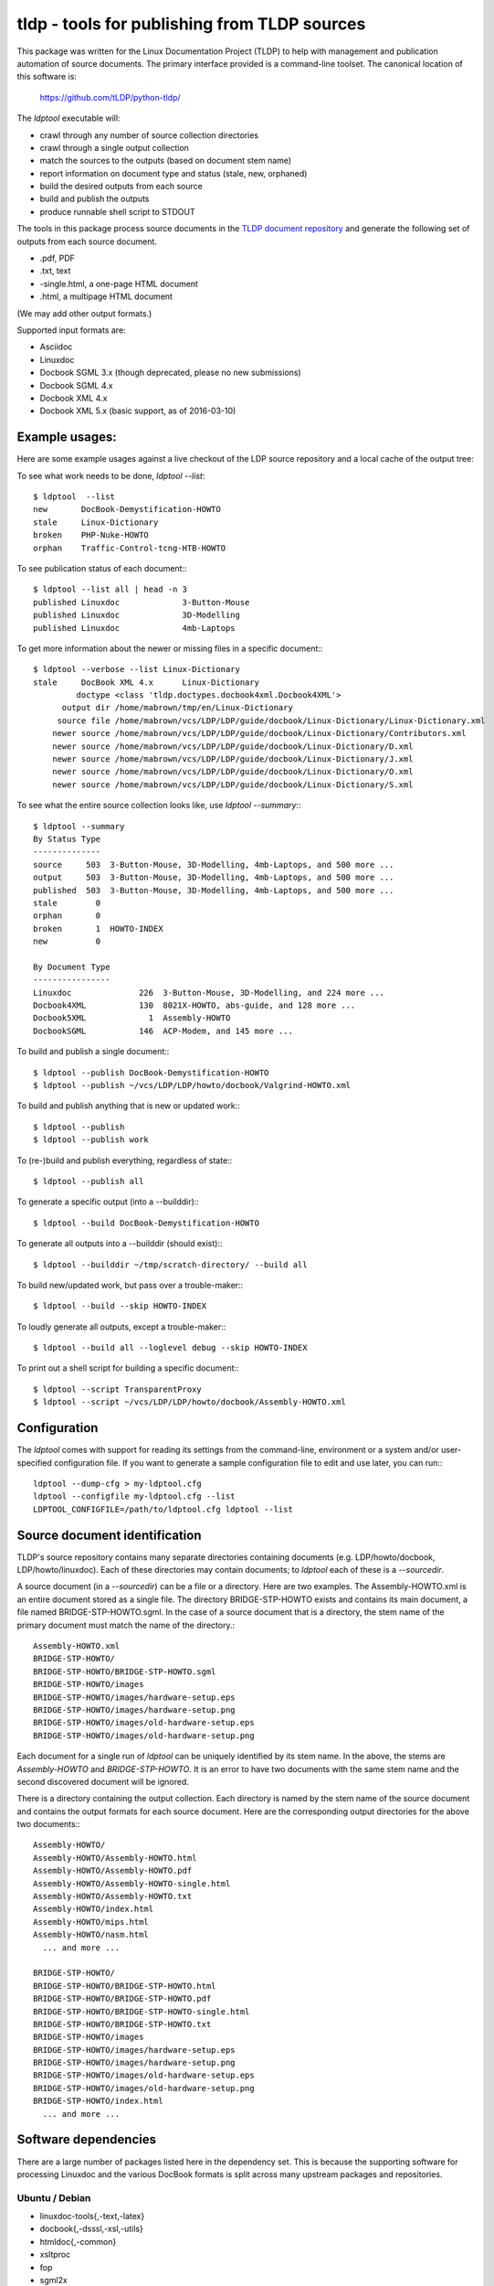 tldp - tools for publishing from TLDP sources
=============================================
This package was written for the Linux Documentation Project (TLDP) to help
with management and publication automation of source documents.  The primary
interface provided is a command-line toolset.  The canonical  location of this
software is:

  https://github.com/tLDP/python-tldp/

The `ldptool` executable will:

- crawl through any number of source collection directories
- crawl through a single output collection
- match the sources to the outputs (based on document stem name)
- report information on document type and status (stale, new, orphaned)
- build the desired outputs from each source
- build and publish the outputs
- produce runnable shell script to STDOUT

The tools in this package process source documents in the `TLDP document
repository <https://github.com/tLDP/LDP>`_ and generate the following set of
outputs from each source document.

- .pdf, PDF
- .txt, text
- -single.html, a one-page HTML document
- .html, a multipage HTML document

(We may add other output formats.)

Supported input formats are:

- Asciidoc
- Linuxdoc
- Docbook SGML 3.x (though deprecated, please no new submissions)
- Docbook SGML 4.x
- Docbook XML 4.x
- Docbook XML 5.x (basic support, as of 2016-03-10)


Example usages:
---------------

Here are some example usages against a live checkout of the LDP source
repository and a local cache of the output tree:

To see what work needs to be done, `ldptool --list`::

  $ ldptool  --list
  new       DocBook-Demystification-HOWTO                  
  stale     Linux-Dictionary                               
  broken    PHP-Nuke-HOWTO                                 
  orphan    Traffic-Control-tcng-HTB-HOWTO   

To see publication status of each document:::

  $ ldptool --list all | head -n 3
  published Linuxdoc             3-Button-Mouse                                 
  published Linuxdoc             3D-Modelling                                   
  published Linuxdoc             4mb-Laptops                                    

To get more information about the newer or missing files in a specific
document:::

  $ ldptool --verbose --list Linux-Dictionary
  stale     DocBook XML 4.x      Linux-Dictionary
           doctype <class 'tldp.doctypes.docbook4xml.Docbook4XML'>
        output dir /home/mabrown/tmp/en/Linux-Dictionary
       source file /home/mabrown/vcs/LDP/LDP/guide/docbook/Linux-Dictionary/Linux-Dictionary.xml
      newer source /home/mabrown/vcs/LDP/LDP/guide/docbook/Linux-Dictionary/Contributors.xml
      newer source /home/mabrown/vcs/LDP/LDP/guide/docbook/Linux-Dictionary/D.xml
      newer source /home/mabrown/vcs/LDP/LDP/guide/docbook/Linux-Dictionary/J.xml
      newer source /home/mabrown/vcs/LDP/LDP/guide/docbook/Linux-Dictionary/O.xml
      newer source /home/mabrown/vcs/LDP/LDP/guide/docbook/Linux-Dictionary/S.xml

To see what the entire source collection looks like, use `ldptool --summary`:::

  $ ldptool --summary
  By Status Type
  --------------
  source     503  3-Button-Mouse, 3D-Modelling, 4mb-Laptops, and 500 more ...
  output     503  3-Button-Mouse, 3D-Modelling, 4mb-Laptops, and 500 more ...
  published  503  3-Button-Mouse, 3D-Modelling, 4mb-Laptops, and 500 more ...
  stale        0  
  orphan       0  
  broken       1  HOWTO-INDEX
  new          0  

  By Document Type
  ----------------
  Linuxdoc              226  3-Button-Mouse, 3D-Modelling, and 224 more ...
  Docbook4XML           130  8021X-HOWTO, abs-guide, and 128 more ...
  Docbook5XML             1  Assembly-HOWTO
  DocbookSGML           146  ACP-Modem, and 145 more ...

To build and publish a single document:::

  $ ldptool --publish DocBook-Demystification-HOWTO
  $ ldptool --publish ~/vcs/LDP/LDP/howto/docbook/Valgrind-HOWTO.xml

To build and publish anything that is new or updated work:::

  $ ldptool --publish
  $ ldptool --publish work

To (re-)build and publish everything, regardless of state:::

  $ ldptool --publish all

To generate a specific output (into a --builddir):::

  $ ldptool --build DocBook-Demystification-HOWTO

To generate all outputs into a --builddir (should exist):::

  $ ldptool --builddir ~/tmp/scratch-directory/ --build all

To build new/updated work, but pass over a trouble-maker:::

  $ ldptool --build --skip HOWTO-INDEX

To loudly generate all outputs, except a trouble-maker:::

  $ ldptool --build all --loglevel debug --skip HOWTO-INDEX

To print out a shell script for building a specific document:::

  $ ldptool --script TransparentProxy
  $ ldptool --script ~/vcs/LDP/LDP/howto/docbook/Assembly-HOWTO.xml


Configuration
-------------
The `ldptool` comes with support for reading its settings from the
command-line, environment or a system and/or user-specified configuration
file.  If you want to generate a sample configuration file to edit and use
later, you can run:::

  ldptool --dump-cfg > my-ldptool.cfg
  ldptool --configfile my-ldptool.cfg --list
  LDPTOOL_CONFIGFILE=/path/to/ldptool.cfg ldptool --list


Source document identification
------------------------------
TLDP's source repository contains many separate directories containing
documents (e.g. LDP/howto/docbook, LDP/howto/linuxdoc).  Each of these
directories may contain documents; to `ldptool` each of these is a
`--sourcedir`.

A source document (in a `--sourcedir`) can be a file or a directory.  Here are
two examples.  The Assembly-HOWTO.xml is an entire document stored as a single
file.  The directory BRIDGE-STP-HOWTO exists and contains its main document, a
file named BRIDGE-STP-HOWTO.sgml.  In the case of a source document that is a
directory, the stem name of the primary document must match the name of the
directory.::

  Assembly-HOWTO.xml
  BRIDGE-STP-HOWTO/
  BRIDGE-STP-HOWTO/BRIDGE-STP-HOWTO.sgml
  BRIDGE-STP-HOWTO/images
  BRIDGE-STP-HOWTO/images/hardware-setup.eps
  BRIDGE-STP-HOWTO/images/hardware-setup.png
  BRIDGE-STP-HOWTO/images/old-hardware-setup.eps
  BRIDGE-STP-HOWTO/images/old-hardware-setup.png

Each document for a single run of `ldptool` can be uniquely identified by its
stem name.  In the above, the stems are `Assembly-HOWTO` and
`BRIDGE-STP-HOWTO`.  It is an error to have two documents with the same stem
name and the second discovered document will be ignored.

There is a directory containing the output collection.  Each directory is named
by the stem name of the source document and contains the output formats for
each source document.  Here are the corresponding output directories for the
above two documents:::

  Assembly-HOWTO/
  Assembly-HOWTO/Assembly-HOWTO.html
  Assembly-HOWTO/Assembly-HOWTO.pdf
  Assembly-HOWTO/Assembly-HOWTO-single.html
  Assembly-HOWTO/Assembly-HOWTO.txt
  Assembly-HOWTO/index.html
  Assembly-HOWTO/mips.html
  Assembly-HOWTO/nasm.html
    ... and more ...
  
  BRIDGE-STP-HOWTO/
  BRIDGE-STP-HOWTO/BRIDGE-STP-HOWTO.html
  BRIDGE-STP-HOWTO/BRIDGE-STP-HOWTO.pdf
  BRIDGE-STP-HOWTO/BRIDGE-STP-HOWTO-single.html
  BRIDGE-STP-HOWTO/BRIDGE-STP-HOWTO.txt
  BRIDGE-STP-HOWTO/images
  BRIDGE-STP-HOWTO/images/hardware-setup.eps
  BRIDGE-STP-HOWTO/images/hardware-setup.png
  BRIDGE-STP-HOWTO/images/old-hardware-setup.eps
  BRIDGE-STP-HOWTO/images/old-hardware-setup.png
  BRIDGE-STP-HOWTO/index.html
    ... and more ...


Software dependencies
---------------------
There are a large number of packages listed here in the dependency set.  This
is because the supporting software for processing Linuxdoc and the various
DocBook formats is split across many upstream packages and repositories.

Ubuntu / Debian
+++++++++++++++
- linuxdoc-tools{,-text,-latex}
- docbook{,-dsssl,-xsl,-utils}
- htmldoc{,-common}
- xsltproc
- fop
- sgml2x
- opensp
- openjade
- ldp-docbook-xsl
- ldp-docbook-dsssl
- html2text
- docbook5-xml
- docbook-xsl-ns
- jing
- asciidoc
- libxml2-utils

OpenSUSE
++++++++
- htmldoc
- openjade
- sgmltool
- html2text
- docbook{,5}-xsl-stylesheets
- docbook-dsssl-stylesheets
- docbook-utils-minimal
- docbook-utils
- jing
- asciidoc
- libxml2-tools
- libxslt-tools

There are a few additional data files that are needed, specifically, the TLDP
XSL and DSSSL files that are used by the respective DocBook SGML (openjade) and
DocBook XML (xsltproc) processing engines to generate the various outputs.

On Debian-based systems, there are packages available from the distributor
called ldp-docbook-{xsl,dsssl}.  There aren't any such packages for RPM (yet).


Installation
------------
This is a pure-Python package, and you should be able to use your favorite
Python tool to install it on your system.  The python-tldp package (`ldptool`)
requires a large number of other packages, most of which are outside of the
Python ecosystem.  There's room for improvement here, but here are a few
tidbits.

Build an RPM:::

  python setup.py bdist_rpm

There's a file, `contrib/tldp.spec`, which makes a few changes to the
setuptools stock-generated specfile.  Specifically, the package gets named
`python-tldp` instead of `tldp` and the configuration file is marked
`%config(noreplace)`.

I know less about packaging for Debian.  Relying on python-stdeb yields a
working and usable Debian package which has been tested out on an Ubuntu
14.04.3 system.

Build a DEB:::

  python setup.py --command-packages=stdeb.command bdist_deb

I have not tried installing the package in a virtualenv or with pip.  If you
try that, please let me know any problems you encounter.


Links
-----

* `Source tree on GitHub <https://github.com/tLDP/LDP>`_
* `Output documentation tree (sample) <http://www.tldp.org/>`_


